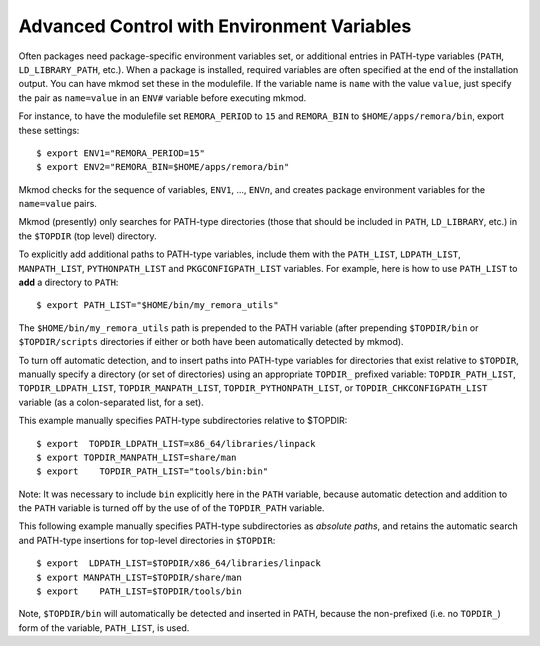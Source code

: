 Advanced Control with Environment Variables
-------------------------------------------

Often packages need package-specific environment variables set, or additional entries
in PATH-type variables (``PATH``, ``LD_LIBRARY_PATH``, etc.). 
When a package is installed, required variables are often specified at the end
of the installation output.  You can have mkmod set these in the modulefile. 
If the variable name is ``name`` with the value ``value``, just specify the pair as
``name=value`` in an ``ENV#`` variable before executing mkmod.

For instance, to have the modulefile set ``REMORA_PERIOD``
to ``15`` and ``REMORA_BIN`` to ``$HOME/apps/remora/bin``, export these settings::

          $ export ENV1="REMORA_PERIOD=15"
          $ export ENV2="REMORA_BIN=$HOME/apps/remora/bin"

Mkmod checks for the sequence of variables, ``ENV1``, ..., ``ENV``\ *n*, and creates package
environment variables for the ``name=value`` pairs.


Mkmod (presently) only searches for PATH-type directories 
(those that should be included in ``PATH``, ``LD_LIBRARY``, etc.) 
in the ``$TOPDIR`` (top level) directory.  

To explicitly add additional paths to PATH-type variables, include them with the 
``PATH_LIST``, ``LDPATH_LIST``, ``MANPATH_LIST``, ``PYTHONPATH_LIST`` 
and ``PKGCONFIGPATH_LIST`` variables. 
For example, here is how to use ``PATH_LIST`` to **add** a directory to ``PATH``::

          $ export PATH_LIST="$HOME/bin/my_remora_utils"

The ``$HOME/bin/my_remora_utils`` path is prepended to the PATH variable (after prepending 
``$TOPDIR/bin`` or ``$TOPDIR/scripts`` directories if either or both have been 
automatically detected by mkmod).

To turn off automatic detection, and to insert paths into PATH-type variables for directories
that exist relative to ``$TOPDIR``, manually specify a directory (or set of directories) using 
an appropriate ``TOPDIR_`` prefixed variable:
``TOPDIR_PATH_LIST``, ``TOPDIR_LDPATH_LIST``, ``TOPDIR_MANPATH_LIST``, 
``TOPDIR_PYTHONPATH_LIST``, or ``TOPDIR_CHKCONFIGPATH_LIST`` variable 
(as a colon-separated list, for a set). 

This example manually specifies PATH-type subdirectories relative to $TOPDIR::

          $ export  TOPDIR_LDPATH_LIST=x86_64/libraries/linpack
          $ export TOPDIR_MANPATH_LIST=share/man
          $ export    TOPDIR_PATH_LIST="tools/bin:bin"

Note: It was necessary to include ``bin`` explicitly here in the ``PATH`` variable,
because automatic detection and addition to the ``PATH`` variable is turned off 
by the use of of the ``TOPDIR_PATH`` variable.  

This following example manually specifies PATH-type subdirectories as *absolute paths*,
and retains the automatic search and PATH-type insertions for top-level directories
in ``$TOPDIR``::

          $ export  LDPATH_LIST=$TOPDIR/x86_64/libraries/linpack
          $ export MANPATH_LIST=$TOPDIR/share/man
          $ export    PATH_LIST=$TOPDIR/tools/bin

Note, ``$TOPDIR/bin`` will automatically be detected and inserted in PATH, because
the non-prefixed (i.e. no ``TOPDIR_``) form of the variable, ``PATH_LIST``, is used.
